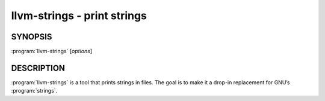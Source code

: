 llvm-strings - print strings
============================

.. program:: llvm-strings

SYNOPSIS
--------

:program:`llvm-strings` [*options*]

DESCRIPTION
-----------

:program:`llvm-strings` is a tool that prints strings in files. The goal is to
make it a drop-in replacement for GNU’s :program:`strings`.
